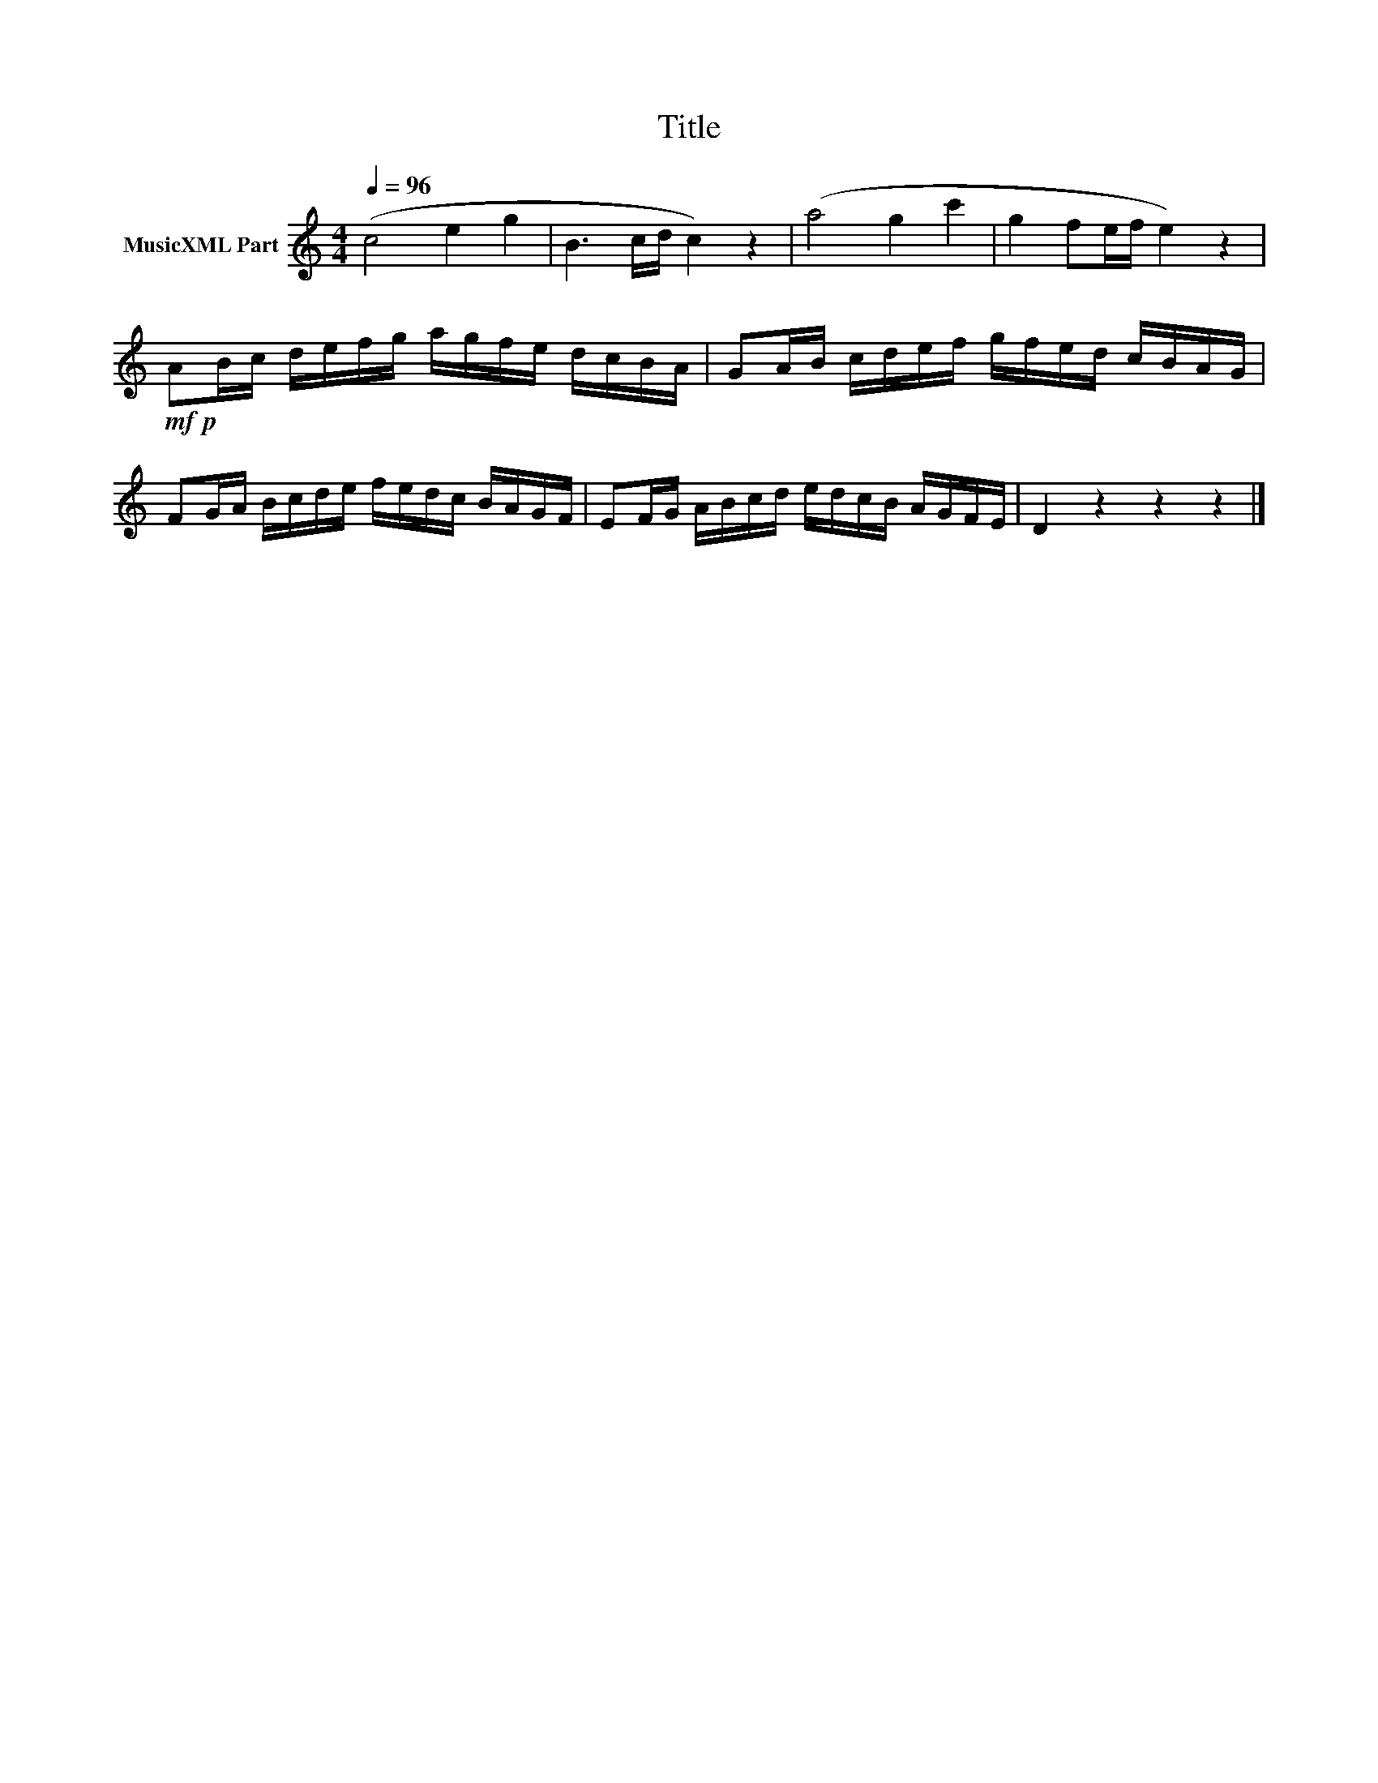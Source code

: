 X:235
T:Title
L:1/16
Q:1/4=96
M:4/4
I:linebreak $
K:C
V:1 treble nm="MusicXML Part"
V:1
 (c8 e4 g4 | B6 cd c4) z4 | (a8 g4 c'4 | g4 f2ef e4) z4 |$!mf!!p! A2Bc defg agfe dcBA | %5
 G2AB cdef gfed cBAG |$ F2GA Bcde fedc BAGF | E2FG ABcd edcB AGFE | D4 z4 z4 z4 |] %9
